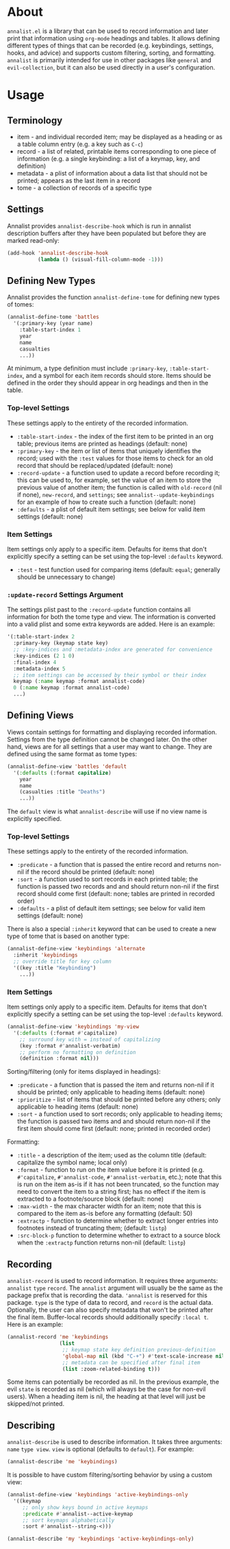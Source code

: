* About
=annalist.el= is a library that can be used to record information and later print that information using =org-mode= headings and tables. It allows defining different types of things that can be recorded (e.g. keybindings, settings, hooks, and advice) and supports custom filtering, sorting, and formatting. =annalist= is primarily intended for use in other packages like =general= and =evil-collection=, but it can also be used directly in a user's configuration.

* Usage
** Terminology
- item - and individual recorded item; may be displayed as a heading or as a table column entry (e.g. a key such as =C-c=)
- record - a list of related, printable items corresponding to one piece of information (e.g. a single keybinding: a list of a keymap, key, and definition)
- metadata - a plist of information about a data list that should not be printed; appears as the last item in a record
- tome - a collection of records of a specific type

** Settings
Annalist provides =annalist-describe-hook= which is run in annalist description buffers after they have been populated but before they are marked read-only:
#+begin_src emacs-lisp
(add-hook 'annalist-describe-hook
          (lambda () (visual-fill-column-mode -1)))
#+end_src

** Defining New Types
Annalist provides the function ~annalist-define-tome~ for defining new types of tomes:
#+begin_src emacs-lisp
(annalist-define-tome 'battles
  '(:primary-key (year name)
    :table-start-index 1
    year
    name
    casualties
    ...))
#+end_src

At minimum, a type definition must include =:primary-key=, =:table-start-index=, and a symbol for each item records should store. Items should be defined in the order they should appear in org headings and then in the table.

*** Top-level Settings
These settings apply to the entirety of the recorded information.

- =:table-start-index= - the index of the first item to be printed in an org table; previous items are printed as headings (default: none)
- =:primary-key= - the item or list of items that uniquely identifies the record; used with the  =:test= values for those items to check for an old record that should be replaced/updated (default: none)
- =:record-update= - a function used to update a record before recording it; this can be used to, for example, set the value of an item to store the previous value of another item; the function is called with =old-record= (nil if none), =new-record=, and =settings=; see ~annalist--update-keybindings~ for an example of how to create such a function (default: none)
- =:defaults= - a plist of default item settings; see below for valid item settings (default: none)

*** Item Settings
Item settings only apply to a specific item. Defaults for items that don't explicitly specify a setting can be set using the top-level =:defaults= keyword.

- =:test= - test function used for comparing items (default: ~equal~; generally should be unnecessary to change)

*** =:update-record= Settings Argument
The settings plist past to the =:record-update= function contains all information for both the tome type and view. The information is converted into a valid plist and some extra keywords are added. Here is an example:
#+begin_src emacs-lisp
'(:table-start-index 2
  :primary-key (keymap state key)
  ;; :key-indices and :metadata-index are generated for convenience
  :key-indices (2 1 0)
  :final-index 4
  :metadata-index 5
  ;; item settings can be accessed by their symbol or their index
  keymap (:name keymap :format annalist-code)
  0 (:name keymap :format annalist-code)
  ...)
#+end_src

** Defining Views
Views contain settings for formatting and displaying recorded information. Settings from the type definition cannot be changed later. On the other hand, views are for all settings that a user may want to change. They are defined using the same format as tome types:
#+begin_src emacs-lisp
(annalist-define-view 'battles 'default
  '(:defaults (:format capitalize)
    year
    name
    (casualties :title "Deaths")
    ...))
#+end_src

The =default= view is what ~annalist-describe~ will use if no view name is explicitly specified.

*** Top-level Settings
These settings apply to the entirety of the recorded information.

- =:predicate= - a function that is passed the entire record and returns non-nil if the record should be printed (default: none)
- =:sort= - a function used to sort records in each printed table; the function is passed two records and and should return non-nil if the first record should come first (default: none; tables are printed in recorded order)
- =:defaults= - a plist of default item settings; see below for valid item settings (default: none)

There is also a special =:inherit= keyword that can be used to create a new type of tome that is based on another type:
#+begin_src emacs-lisp
(annalist-define-view 'keybindings 'alternate
  :inherit 'keybindings
  ;; override title for key column
  '((key :title "Keybinding")
    ...))
#+end_src

*** Item Settings
Item settings only apply to a specific item. Defaults for items that don't explicitly specify a setting can be set using the top-level =:defaults= keyword.
#+begin_src emacs-lisp
(annalist-define-view 'keybindings 'my-view
  '(:defaults (:format #'capitalize)
    ;; surround key with = instead of capitalizing
    (key :format #'annalist-verbatim)
    ;; perform no formatting on definition
    (definition :format nil)))
#+end_src

Sorting/filtering (only for items displayed in headings):
- =:predicate= - a function that is passed the item and returns non-nil if it should be printed; only applicable to heading items (default: none)
- =:prioritize= - list of items that should be printed before any others; only applicable to heading items (default: none)
- =:sort= - a function used to sort records; only applicable to heading items; the function is passed two items and and should return non-nil if the first item should come first (default: none; printed in recorded order)

Formatting:
- =:title= - a description of the item; used as the column title (default: capitalize the symbol name; local only)
- =:format= - function to run on the item value before it is printed (e.g. ~#'capitalize~, ~#'annalist-code~, ~#'annalist-verbatim~, etc.); note that this is run on the item as-is if it has not been truncated, so the function may need to convert the item to a string first; has no effect if the item is extracted to a footnote/source block (default: none)
- =:max-width= - the max character width for an item; note that this is compared to the item as-is before any formatting (default: 50)
- =:extractp= - function to determine whether to extract longer entries into footnotes instead of truncating them; (default: ~listp~)
- =:src-block-p= function to determine whether to extract to a source block when the =:extractp= function returns non-nil (default: ~listp~)

** Recording
~annalist-record~ is used to record information. It requires three arguments: =annalist= =type= =record=. The =annalist= argument will usually be the same as the package prefix that is recording the data. ='annalist= is reserved for this package. =type= is the type of data to record, and =record= is the actual data. Optionally, the user can also specify metadata that won't be printed after the final item. Buffer-local records should additionally specify =:local t=. Here is an example:
#+begin_src emacs-lisp
(annalist-record 'me 'keybindings
                 (list
                  ;; keymap state key definition previous-definition
                  'global-map nil (kbd "C-+") #'text-scale-increase nil
                  ;; metadata can be specified after final item
                  (list :zoom-related-binding t)))
#+end_src

Some items can potentially be recorded as nil. In the previous example, the evil =state= is recorded as nil (which will always be the case for non-evil users). When a heading item is nil, the heading at that level will just be skipped/not printed.

** Describing
~annalist-describe~ is used to describe information. It takes three arguments: =name= =type view=. =view= is optional (defaults to =default=). For example:
#+begin_src emacs-lisp
(annalist-describe 'me 'keybindings)
#+end_src

It is possible to have custom filtering/sorting behavior by using a custom view:
#+begin_src emacs-lisp
(annalist-define-view 'keybindings 'active-keybindings-only
  '((keymap
     ;; only show keys bound in active keymaps
     :predicate #'annalist--active-keymap
     ;; sort keymaps alphabetically
     :sort #'annalist--string-<)))

(annalist-describe 'my 'keybindings 'active-keybindings-only)
#+end_src
